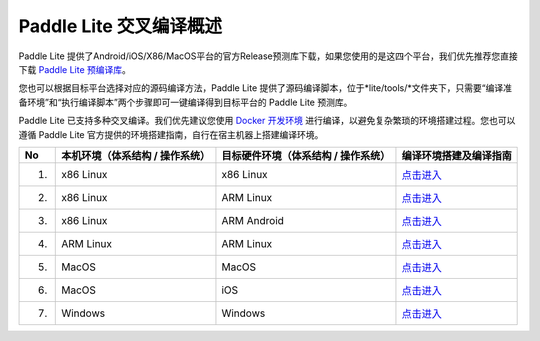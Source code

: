 .. role:: raw-html-m2r(raw)
   :format: html


Paddle Lite 交叉编译概述
======================================================
Paddle Lite 提供了Android/iOS/X86/MacOS平台的官方Release预测库下载，如果您使用的是这四个平台，我们优先推荐您直接下载 `Paddle Lite 预编译库 <https://paddle-lite.readthedocs.io/zh/latest/quick_start/release_lib.html>`_。

您也可以根据目标平台选择对应的源码编译方法，Paddle Lite 提供了源码编译脚本，位于*lite/tools/*文件夹下，只需要“编译准备环境”和“执行编译脚本”两个步骤即可一键编译得到目标平台的 Paddle Lite 预测库。

Paddle Lite 已支持多种交叉编译。我们优先建议您使用 `Docker 开发环境 <../>`_ 进行编译，以避免复杂繁琐的环境搭建过程。您也可以遵循 Paddle Lite 官方提供的环境搭建指南，自行在宿主机器上搭建编译环境。

.. list-table::
   :header-rows: 1

   * - No
     - 本机环境（体系结构 / 操作系统）
     - 目标硬件环境（体系结构 / 操作系统）
     - 编译环境搭建及编译指南
   * - 1.
     - x86 Linux
     - x86 Linux
     - `点击进入 <../>`_
   * - 2.
     - x86 Linux
     - ARM Linux
     - `点击进入 <../>`_
   * - 3.
     - x86 Linux
     - ARM Android
     - `点击进入 <../>`_
   * - 4.
     - ARM Linux
     - ARM Linux
     - `点击进入 <../>`_
   * - 5.
     - MacOS
     - MacOS
     - `点击进入 <../>`_
   * - 6.
     - MacOS
     - iOS
     - `点击进入 <../>`_
   * - 7.
     - Windows
     - Windows
     - `点击进入 <../>`_
